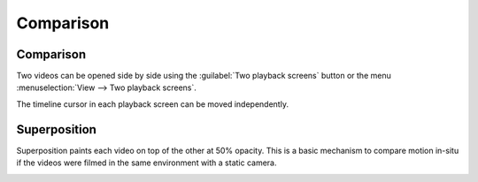 Comparison
==============================

Comparison
----------
Two videos can be opened side by side using the :guilabel:`Two playback screens` button or the menu :menuselection:`View --> Two playback screens`.

The timeline cursor in each playback screen can be moved independently.

.. image:: /images/observation/compare-desync.png




Superposition
-------------
Superposition paints each video on top of the other at 50% opacity.
This is a basic mechanism to compare motion in-situ if the videos were filmed in the same environment with a static camera.

.. image:: /images/observation/merge.png


